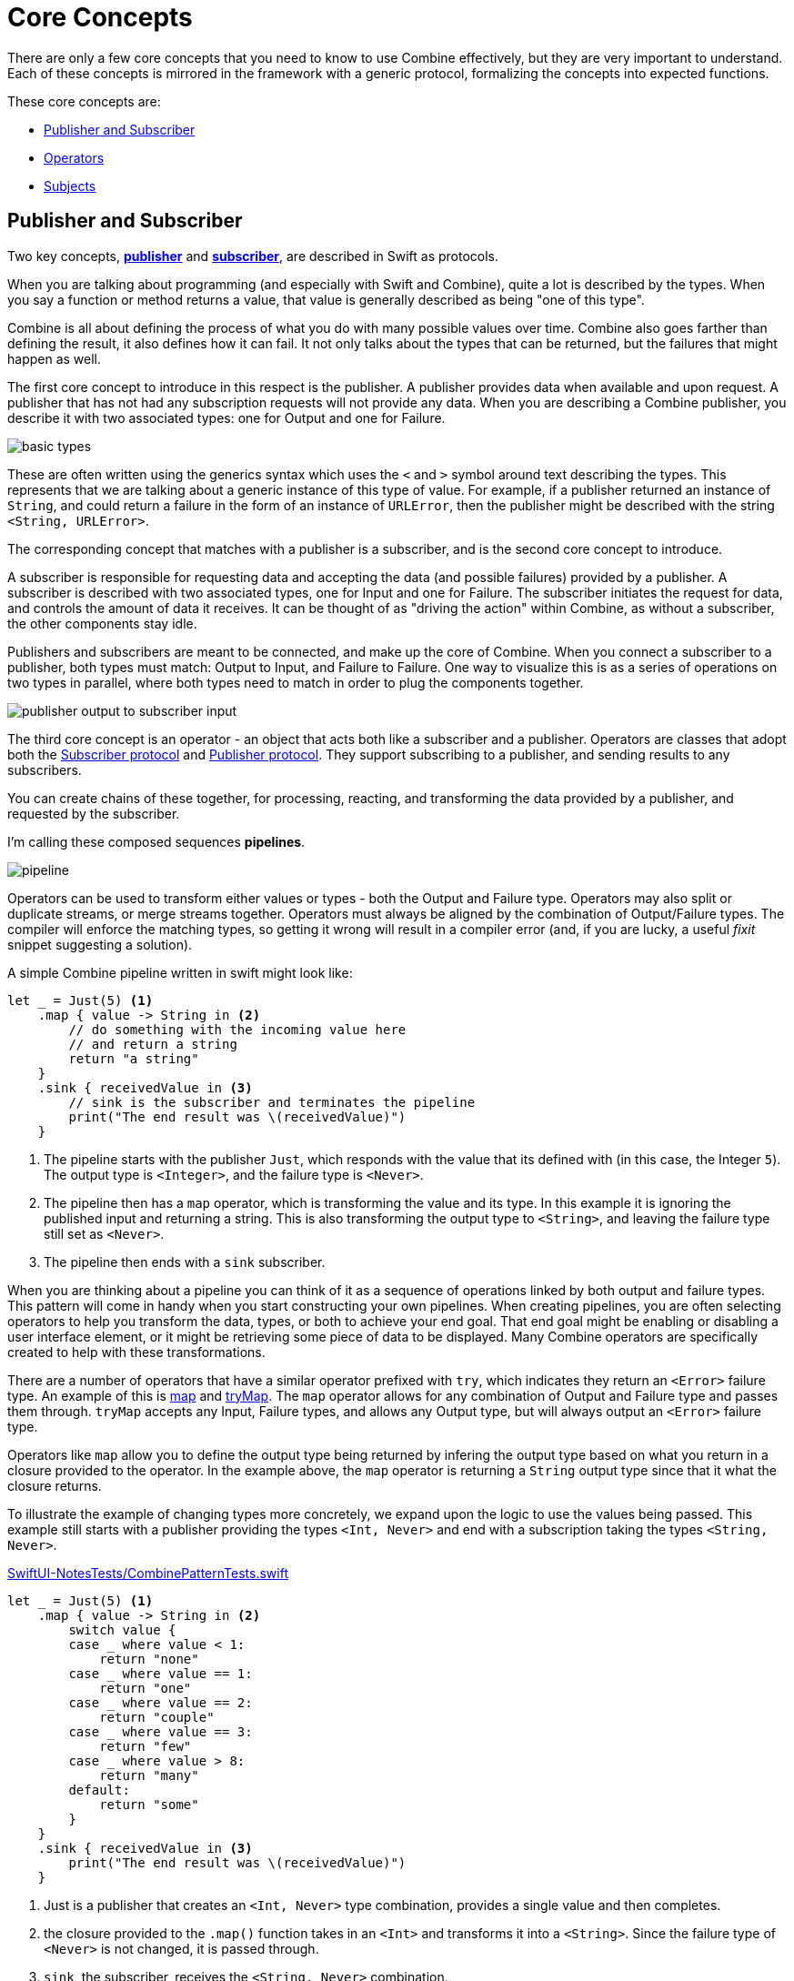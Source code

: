 [#coreconcepts]
= Core Concepts

There are only a few core concepts that you need to know to use Combine effectively, but they are very important to understand.
Each of these concepts is mirrored in the framework with a generic protocol, formalizing the concepts into expected functions.

These core concepts are:

* <<coreconcepts-publisher-subscriber>>
* <<coreconcepts-operators>>
* <<coreconcepts-subjects>>

[#coreconcepts-publisher-subscriber]
== Publisher and Subscriber

Two key concepts, https://developer.apple.com/documentation/combine/publisher[*publisher*] and https://developer.apple.com/documentation/combine/subscriber[*subscriber*], are described in Swift as protocols.

When you are talking about programming (and especially with Swift and Combine), quite a lot is described by the types.
When you say a function or method returns a value, that value is generally described as being "one of this type".

Combine is all about defining the process of what you do with many possible values over time.
Combine also goes farther than defining the result, it also defines how it can fail.
It not only talks about the types that can be returned, but the failures that might happen as well.

The first core concept to introduce in this respect is the publisher.
A publisher provides data when available and upon request.
A publisher that has not had any subscription requests will not provide any data.
When you are describing a Combine publisher, you describe it with two associated types: one for Output and one for Failure.

image::diagrams/basic_types.svg[basic types]

These are often written using the generics syntax which uses the `<` and `>` symbol around text describing the types.
This represents that we are talking about a generic instance of this type of value.
For example, if a publisher returned an instance of `String`, and could return a failure in the form of an instance of `URLError`, then the publisher might be described with the string `<String, URLError>`.

The corresponding concept that matches with a publisher is a subscriber, and is the second core concept to introduce.

A subscriber is responsible for requesting data and accepting the data (and possible failures) provided by a publisher.
A subscriber is described with two associated types, one for Input and one for Failure.
The subscriber initiates the request for data, and controls the amount of data it receives.
It can be thought of as "driving the action" within Combine, as without a subscriber, the other components stay idle.

Publishers and subscribers are meant to be connected, and make up the core of Combine.
When you connect a subscriber to a publisher, both types must match: Output to Input, and Failure to Failure.
One way to visualize this is as a series of operations on two types in parallel, where both types need to match in order to plug the components together.

image::diagrams/input_output.svg[publisher output to subscriber input]

The third core concept is an operator - an object that acts both like a subscriber and a publisher.
Operators are classes that adopt both the https://developer.apple.com/documentation/combine/subscriber[Subscriber protocol] and https://developer.apple.com/documentation/combine/publisher[Publisher protocol].
They support subscribing to a publisher, and sending results to any subscribers.

You can create chains of these together, for processing, reacting, and transforming the data provided by a publisher, and requested by the subscriber.

I'm calling these composed sequences **pipelines**.

image::diagrams/pipeline.svg[pipeline]

Operators can be used to transform either values or types - both the Output and Failure type.
Operators may also split or duplicate streams, or merge streams together.
Operators must always be aligned by the combination of Output/Failure types.
The compiler will enforce the matching types, so getting it wrong will result in a compiler error (and, if you are lucky, a useful _fixit_ snippet suggesting a solution).

A simple Combine pipeline written in swift might look like:
[source, swift]
----
let _ = Just(5) <1>
    .map { value -> String in <2>
        // do something with the incoming value here
        // and return a string
        return "a string"
    }
    .sink { receivedValue in <3>
        // sink is the subscriber and terminates the pipeline
        print("The end result was \(receivedValue)")
    }
----

<1> The pipeline starts with the publisher `Just`, which responds with the value that its defined with (in this case, the Integer `5`). The output type is `<Integer>`, and the failure type is `<Never>`.
<2> The pipeline then has a `map` operator, which is transforming the value and its type.
In this example it is ignoring the published input and returning a string.
This is also transforming the output type to `<String>`, and leaving the failure type still set as `<Never>`.
<3> The pipeline then ends with a `sink` subscriber.

When you are thinking about a pipeline you can think of it as a sequence of operations linked by both output and failure types.
This pattern will come in handy when you start constructing your own pipelines.
When creating pipelines, you are often selecting operators to help you transform the data, types, or both to achieve your end goal.
That end goal might be enabling or disabling a user interface element, or it might be retrieving some piece of data to be displayed.
Many Combine operators are specifically created to help with these transformations.

There are a number of operators that have a similar operator prefixed with `try`, which indicates they return an `<Error>` failure type.
An example of this is <<reference#reference-map,map>> and <<reference#reference-trymap,tryMap>>.
The `map` operator allows for any combination of Output and Failure type and passes them through.
`tryMap` accepts any Input, Failure types, and allows any Output type, but will always output an `<Error>` failure type.

Operators like `map` allow you to define the output type being returned by infering the output type based on what you return in a closure provided to the operator.
In the example above, the `map` operator is returning a `String` output type since that it what the closure returns.

To illustrate the example of changing types more concretely, we expand upon the logic to use the values being passed. This example still starts with a publisher providing the types `<Int, Never>` and end with a subscription taking the types `<String, Never>`.

.https://github.com/heckj/swiftui-notes/blob/master/SwiftUI-NotesTests/CombinePatternTests.swift[SwiftUI-NotesTests/CombinePatternTests.swift]
[source, swift]
----
let _ = Just(5) <1>
    .map { value -> String in <2>
        switch value {
        case _ where value < 1:
            return "none"
        case _ where value == 1:
            return "one"
        case _ where value == 2:
            return "couple"
        case _ where value == 3:
            return "few"
        case _ where value > 8:
            return "many"
        default:
            return "some"
        }
    }
    .sink { receivedValue in <3>
        print("The end result was \(receivedValue)")
    }
----
<1> Just is a publisher that creates an `<Int, Never>` type combination, provides a single value and then completes.
<2> the closure provided to the `.map()` function takes in an `<Int>` and transforms it into a `<String>`. Since the failure type of `<Never>` is not changed, it is passed through.
<3> `sink`, the subscriber, receives the `<String, Never>` combination.


[TIP]
====
When you are creating pipelines in Xcode and don't match the types, the error message from Xcode may include a helpful _fixit_.
In some cases, such as the example above, the compiler is unable to infer the return types of closure provided to `map` without specifying the return type.
Xcode (11 beta 2 and beta 3) displays this as the error message: `Unable to infer complex closure return type; add explicit type to disambiguate`.
In the example above, we explicitly specified the type being returned with the line `value -> String in`.
====

You can view Combine publishers, operators, and subscribers as having two parallel types that both need to be aligned - one for the functional case and one for the error case.
Designing your pipeline is frequently choosing how to convert one or both of those types and the associated data with it.

// force a page break - ignored in HTML rendering
<<<

[#coreconcepts-marblediagram]
== Describing pipelines with marble diagrams

A functional reactive pipeline can be tricky to understand.
A publisher is generating and sending data, operators are reacting to that data and potentially changing it, and subscribers requesting and accepting it.
That in itself would be complicated, but some operators in Combine also may change the timing when events happen - introducing delays, collapsing multiple values into one, and so forth.
Because these can be complex to understand, the functional reactive programming community illustrates these changes with a visual description called a *marble diagram*.

As you explore the concepts behind Combine, you may find yourself looking at other functional reactive programming systems, such as RxSwift or ReactiveExtensions.
The documentation associated with these systems often use marble diagrams.

Marble diagrams focus on describing how a specific pipeline changes the stream of data.
It shows data changing over time, as well as the timing of those changes.

.An example marble diagram
image::diagrams/marble_diagram.svg[marble diagram]

=== How to read a marble diagram:

* The diagram centers around whatever element is being described, an operator in this case.
The name of the operator is often on the central block.

* The lines above and below represent data moving through time.
The left is earlier and the right is later.
The symbols on the line represent discrete bits of data.

* It is often assumed that data is flowing downward.
With this pattern, the top line is indicating the inputs to the operator and the bottom line represents the outputs.

* In some diagrams, the symbols on the top line may differ from the symbols on the bottom line.
When they are different, the diagram is typically implying that the type of the output is different from the type of the input.

* In other places, you may also see a vertical bar or an `X` on the timeline, or ending the timeline.
That is used to indicate the end of a stream.
A bar at the end of a line implies the stream has terminated normally.
An `X` indicates that an error or exception was thrown.

These diagrams intentionally ignore the setup (or teardown) of a pipeline, preferring to focus on one element to describe how that element works.

=== Marble diagrams for Combine

This book uses an expansion of the basic marble diagram, modified slightly to highlight some of the specifics of Combine.
The most notable difference are two lines for input and output.
Since Combine explicitly types both the input and the failure, these are represented separately and the types described in the diagram.

.An expanded Combine specific marble diagram
image::diagrams/combine_marble_diagram.svg[combine marble diagram]

If a publisher is being described, the two lines are below the element, following the pattern of "data flows down".
An operator, which acts as both a publisher and subscriber, would have two sets - one above and one below.
A subscriber has the lines above it.

To illustrate how these diagrams relate to code, let's look at a simple example.
In this case, we will focus on the map operator and how it can be described with this diagram.

[source, swift]
----
let _ = Just(5)
    .map { value -> String in <1>
        switch value {
        case _ where value < 1:
            return "none"
        case _ where value == 1:
            return "one"
        case _ where value == 2:
            return "couple"
        case _ where value == 3:
            return "few"
        case _ where value > 8:
            return "many"
        default:
            return "some"
        }
    }
    .sink { receivedValue in
        print("The end result was \(receivedValue)")
    }
----
<1> The closure provided to the `.map()` function takes in an `<Int>` and transforms it into a `<String>`.
Since the failure type of <Never> is not changed, it is passed through.

The following diagram represents this code snippet.
This diagram goes further than others in this book; it includes the closure from the sample code in the diagram to show how it relates.

.The example map operator from the code above:
image::diagrams/example_map_operator.svg[map operator]

Many combine operators are configured with code provided by you, written in a closure.
Most diagrams will not attempt to include it in the diagram.
It is implied that any code you provide through a closure in Combine will be used within the box rather than explicitly detailed.

The input type for this map operator is `<Int>`, which is described with generic syntax on the top line.
The failure type that is being passed to this operator is `<Never>`, described in the same syntax just below the Input type.

The map operator doesn't change or interact with the failure type, only passing it along.
To represent that, the failure types - both input (above) and output (below) - have been lightened.

A single input value provided (`5`) is represented on the top line.
The location on the line isn't meaningful in this case, only representing that it is a single value.
If multiple values were on the line, the ones on the left would be presented to the map operator before any on the right.

When it arrives, the value `5` is passed to the closure as the variable `value`.
The return type of the closure (`<String>` in this case), defines the output type for the map operator.
When the code within the closure completes and returns its value.
In this case, the string `some` is returned for the input value `5`.
The string `some` is represented on the output line directly below its input value, implying there was no explicit delay.

[TIP]
====
Most diagrams in this book won't be as complex or detailed as this example.
Most of these diagrams will focus on describing the operator.
This one is more complex to illustrate how the diagrams can be interpreted and how they relate to your code.
====

// force a page break - ignored in HTML rendering
<<<

[#coreconcepts-backpressure]
== Back pressure

Combine is designed such that the subscriber controls the flow of data, and because of that it also controls processing that happens in the pipeline.
This is a feature of Combine called *back-pressure*.

This means that the subscriber drives the processing within a pipeline by providing information about how much information it wants or can accept.
When a subscriber is connected to a publisher, it requests data based with a specific https://developer.apple.com/documentation/combine/subscribers/demand[Demand].

The demand request is propagated up through the composed pipeline.
Each operator in turn accepting the request for data and in turn requesting information from the publishers to which it is connected.

[NOTE]
====
In the first release of the Combine framework - in IOS 13 prior to IOS 13.2, macOS 10.15 Catalina, when the subscriber requested data with a Demand, that call itself was asynchronous.
Because this process acted as the driver which triggered attached operators and ultimately the source publisher, it meant that there were scenarios where data might appear to be lost.
Due to this, in IOS 13.2 and later combine releases, the process of requesting demand has been updated to a synchronous/blocking call.
In practice, this means that you can be a bit more certain of having any pipelines created and full engaged prior to a publisher receiving the request to send any data.

There is an https://forums.swift.org/t/combine-receive-on-runloop-main-loses-sent-value-how-can-i-make-it-work/28631/39[extended thread on the swift forums] about this topic, if you are interested in reading the history.
====

With the subscriber driving this process, it allows Combine to support cancellation.
Subscribers all conform to the https://developer.apple.com/documentation/combine/cancellable[Cancellable] protocol.
This means they all have a function `cancel()` that can be invoked to terminate a pipeline and stop all related processing.

[TIP]
====
When a pipeline has been cancelled, the pipeline is not expected to be restarted.
Rather than restarting a cancelled pipeline, the developer is expected to create a new pipeline.
====

[#coreconcepts-lifecycle]
== Lifecycle of Publishers and Subscribers

The end to end lifecycle is enabled by subscribers and publishers communicating in a well defined sequence:

.An The lifecycle of a combine pipeline
image::diagrams/combine_lifecycle_diagram.svg[combine lifecycle diagram]
<1> When the subscriber is attached to a publisher, it starts with a call to `.subscribe(_: Subscriber)`.
<2> The publisher in turn acknowledges the subscription calling `receive(subscription: Subscription)`.
<3> After the subscription has been acknowledged, the subscriber requests _N_ values with `request(_: Demand)`.
<4> The publisher may then (as it has values) send _N_ (or fewer) values using `receive(_: Input)`.
A publisher should never send **more** than the demand requested.
<5> Any time after the subscription has been acknowledged, the subscriber may send a https://developer.apple.com/documentation/combine/subscribers/completion[cancellation] with `.cancel()`
<6> A publisher may optionally send https://developer.apple.com/documentation/combine/subscribers/completion[completion]: `receive(completion:)`.
A completion can be either a normal termination, or may be a `.failure` completion, optionally propagating an error type.
A pipeline that has been cancelled will not send any completions.

Included in the above diagram is a stacked up set of the example marble diagrams.
This is to highlight where Combine marble diagrams focus in the overall lifecycle of a pipeline.
Generally the diagrams infer that all of the setup has been done and data requested.
The heart of a combine marble diagram is the series of events between when data was requested and any completions or cancellations are triggered.

[#coreconcepts-publishers]
== Publishers

The publisher is the provider of data.
The https://developer.apple.com/documentation/combine/publisher[publisher protocol] has a strict contract returning values when asked from subscribers, and possibly terminating with an explicit completion enumeration.

<<reference#reference-just,Just>> and <<reference#reference-future,Future>> are common sources to start your own publisher from a value or asynchronous function.

Many publishers will immediately provide data when requested by a subscriber.
In some cases, a publisher may have a separate mechanism to enable it to return data after subscription.
This is codified by the protocol https://developer.apple.com/documentation/combine/connectablepublisher[ConnectablePublisher].
A publisher conforming to `ConnectablePublisher` will have an additional mechanism to start the flow of data after a subscriber has provided a request.
This could be a separate `.connect()` call on the publisher itself.
The other option is `.autoconnect()`, which will start the flow of data as soon as a subscriber requests it.

Combine provides a number of additional convenience publishers:

[cols="3*^"]
|===
| <<reference#reference-just,Just>>
| <<reference#reference-future,Future>>
| <<reference#reference-deferred,Deferred>>

| <<reference#reference-empty,Empty>>
| <<reference#reference-sequence,Sequence>>
| <<reference#reference-fail,Fail>>

| <<reference#reference-record,Record>>
| <<reference#reference-share,Share>>
| <<reference#reference-multicast,Multicast>>

| <<reference#reference-observableobject,ObservableObject>>
| <<reference#reference-published,@Published>>
|

|===

A number of Apple API outside of Combine provide publishers as well.

* <<reference#reference-swiftui,SwiftUI>> uses the `@Published` and `@ObservedObject` property wrappers, provided by Combine, to implicitly creates a publisher and support its declarative view mechanisms.

* Foundation
** <<reference#reference-datataskpublisher,URLSession.dataTaskPublisher>>
** <<reference#reference-kvo-publisher,.publisher on KVO instance>>
** <<reference#reference-notificationcenter,NotificationCenter>>
** <<reference#reference-timer,Timer>>
** <<reference#reference-result,Result>>

[#coreconcepts-operators]
== Operators

Operators are a convenient name for a number of pre-built functions that are included under Publisher in Apple's reference documentation.
Operators are meant to be composed into pipelines.
Many will accept one or more closures from the developer to define the business logic while maintaining the adherance to the publisher/subscriber lifecycle.

Some operators support bringing together outputs from different pipelines, changing the timing of data, or filtering the data provided.
Operators may also have constraints on the types they will operate on.
Operators can also be used to define error handling and retry logic, buffering and prefetch, and supporting debugging.

[cols="3*^"]
|===
3+h| Mapping elements
| <<reference#reference-scan,scan>>
| <<reference#reference-tryscan,tryScan>>
| <<reference#reference-setfailuretype,setFailureType>>

| <<reference#reference-map,map>>
| <<reference#reference-trymap,tryMap>>
| <<reference#reference-flatmap,flatMap>>
|===

[cols="3*^"]
|===
3+h| Filtering elements
| <<reference#reference-compactmap,compactMap>>
| <<reference#reference-trycompactmap,tryCompactMap>>
| <<reference#reference-replaceempty,replaceEmpty>>

| <<reference#reference-filter,filter>>
| <<reference#reference-tryfilter,tryFilter>>
| <<reference#reference-replaceerror,replaceError>>

| <<reference#reference-removeduplicates,removeDuplicates>>
| <<reference#reference-tryremoveduplicates,tryRemoveDuplicates>>
|
|===


[cols="3*^"]
|===
3+h| Reducing elements
| <<reference#reference-collect,collect>>
| <<reference#reference-reduce,reduce>>
| <<reference#reference-tryreduce,tryReduce>>

| <<reference#reference-ignoreoutput,ignoreOutput>>
|
|
|===

[cols="3*^"]
|===
3+h| Mathematic operations on elements
| <<reference#reference-max,max>>
| <<reference#reference-trymax,tryMax>>
| <<reference#reference-count,count>>

| <<reference#reference-min,min>>
| <<reference#reference-min,tryMin>>
|
|===

[cols="3*^"]
|===
3+h| Applying matching criteria to elements
| <<reference#reference-allsatisfy,allSatisfy>>
| <<reference#reference-tryallsatisfy,tryAllSatisfy>>
| <<reference#reference-contains,contains>>

| <<reference#reference-containswhere,containsWhere>>
| <<reference#reference-trycontainswhere,tryContainsWhere>>
|
|===

[cols="3*^"]
|===
3+h| Applying sequence operations to elements
| <<reference#reference-firstwhere,firstWhere>>
| <<reference#reference-tryfirstwhere,tryFirstWhere>>
| <<reference#reference-first,first>>

| <<reference#reference-lastwhere,lastWhere>>
| <<reference#reference-trylastwhere,tryLastWhere>>
| <<reference#reference-last,last>>

| <<reference#reference-dropwhile,dropWhile>>
| <<reference#reference-trydropwhile,tryDropWhile>>
| <<reference#reference-dropuntiloutput,dropUntilOutput>>

| <<reference#reference-prepend,prepend>>
| <<reference#reference-drop,drop>>
| <<reference#reference-prefixuntiloutput,prefixUntilOutput>>

| <<reference#reference-prefixwhile,prefixWhile>>
| <<reference#reference-tryprefixwhile,tryPrefixWhile>>
| <<reference#reference-output,output>>
|===

[cols="3*^"]
|===
3+h| Combining elements from multiple publishers
| <<reference#reference-combinelatest,combineLatest>>
| <<reference#reference-merge,merge>>
| <<reference#reference-zip,zip>>
|===

[cols="3*^"]
|===
3+h| Handling errors
| <<reference#reference-catch,catch>>
| <<reference#reference-trycatch,tryCatch>>
| <<reference#reference-assertnofailure,assertNoFailure>>

| <<reference#reference-retry,retry>>
| <<reference#reference-maperror,mapError>>
|
|===

[cols="3*^"]
|===
3+h| Adapting publisher types
| <<reference#reference-switchtolatest,switchToLatest>>
| <<reference#reference-erasetoanypublisher,eraseToAnyPublisher>>
|
|===

[cols="3*^"]
|===
3+h| Controlling timing
| <<reference#reference-debounce,debounce>>
| <<reference#reference-delay,delay>>
| <<reference#reference-measureinterval,measureInterval>>

| <<reference#reference-throttle,throttle>>
| <<reference#reference-timeout,timeout>>
|
|===

[cols="3*^"]
|===
3+h| Encoding and decoding
| <<reference#reference-encode,encode>>
| <<reference#reference-decode,decode>>
|
|===

[cols="3*^"]
|===
3+h| Working with multiple subscribers
| <<reference#reference-multicast,multicast>>
|
|
|===

[cols="3*^"]
|===
3+h| Debugging
| <<reference#reference-breakpoint,breakpoint>>
| <<reference#reference-handleevents,handleEvents>>
| <<reference#reference-print,print>>
|===

[#coreconcepts-subjects]
== Subjects

Subjects are a special case of publisher that also adhere to the https://developer.apple.com/documentation/combine/subject[`Subject`] protocol.
This protocol requires subjects to have a `.send(_:)` method to allow the developer to send specific values to a subscriber (or pipeline).

Subjects can be used to "inject" values into a stream, by calling the subject's `.send(_:)` method.
This is useful for integrating existing imperative code with Combine.

A subject can also broadcast values to multiple subscribers.
If multiple subscribers are connected to a subject, it will fan out values to the multiple subscribers when `send(_:)` is invoked.
A subject is also frequently used to connect or cascade multiple pipelines together, especially to fan out to multiple pipelines.

A subject does not blindly pass through the demand from its subscribers.
Instead, it provides an aggregation point for demand.
A subject will not signal for demand to its connected publishers until it has received at least one subscriber itself.
When it receives any demand, it then signals for `unlimited` demand to connected publishers.
With the subject supporting multiple subscribers, any subscribers that have not requested data with a demand are not provided the data until they do.

There are two types of built-in subjects with Combine: <<reference#reference-currentvaluesubject,CurrentValueSubject>> and <<reference#reference-passthroughsubject,PassthroughSubject>>.
They act similiarly, the difference being CurrentValueSubject remembers and requires an initial state, where PassthroughSubject does not.
Both will provide updated values to any subscribers when `.send()` is invoked.

Both `CurrentValueSubject` and `PassthroughSubject` are also useful for creating publishers for objects conforming to https://developer.apple.com/documentation/combine/observableobject[`ObservableObject`].
This protocol is supported by a number of declarative components within SwiftUI.

[#coreconcepts-subscribers]
== Subscribers

While https://developer.apple.com/documentation/combine/subscriber[`Subscriber`] is the protocol used to receive data throughout a pipeline, _the subscriber_ typically refers to the end of a pipeline.

There are two subscribers built-in to Combine: <<reference#reference-assign,Assign>> and <<reference#reference-sink,Sink>>.
There is a subscriber built in to SwiftUI: <<reference#reference-onreceive,onReceive>>.

Subscribers can support cancellation, which terminates a subscription and shuts down all the stream processing prior to any Completion sent by the publisher.
Both `Assign` and `Sink` conform to the https://developer.apple.com/documentation/combine/cancellable[Cancellable protocol].

When you are storing a reference to your own subscriber in order to clean up later, you generally want a reference to cancel the subscription.
<<reference#reference-anycancellable,AnyCancellable>> provides a type-erased reference that converts any subscriber to the type AnyCancellable, allowing the use of `.cancel()` on that reference, but not access to the subscription itself (which could, for instance, request more data).
It is important to store a reference to the subscriber, as when the reference is deallocated it will implicitly cancel its operation.

https://developer.apple.com/documentation/combine/subscribers/assign[`Assign`] applies values passed down from the publisher to an object defined by a keypath.
The keypath is set when the pipeline is created.
An example of this in Swift might look like:

[source, swift]
----
.assign(to: \.isEnabled, on: signupButton)
----

https://developer.apple.com/documentation/combine/subscribers/sink[`Sink`] accepts a closure that receives any resulting values from the publisher.
This allows the developer to terminate a pipeline with their own code.
This subscriber is also extremely helpful when writing unit tests to validate either publishers or pipelines.
An example of this in Swift might look like:

[source, swift]
----
.sink { receivedValue in
    print("The end result was \(String(describing: receivedValue))")
}
----

Other subscribers are part of other Apple frameworks.
For example, nearly every control in SwiftUI can act as a subscriber.
The https://developer.apple.com/documentation/swiftui/view/[View protocol] in SwiftUI defines an `.onReceive(publisher)` function to use views as a subscriber.
The `onReceive` function takes a closure akin to `sink` that can manipulate `@State` or `@Bindings` within SwiftUI.

An example of that in SwiftUI might look like:

[source, swift]
----
struct MyView : View {

    @State private var currentStatusValue = "ok"
    var body: some View {
        Text("Current status: \(currentStatusValue)")
            .onReceive(MyPublisher.currentStatusPublisher) { newStatus in
                self.currentStatusValue = newStatus
            }
    }
}
----

For any type of UI object (UIKit, AppKit, or SwiftUI), <<reference#reference-assign,Assign>> can be used with pipelines to update properties.

// force a page break - ignored in HTML rendering
<<<
'''

